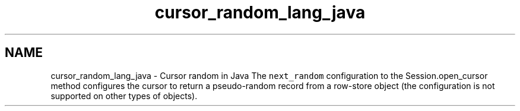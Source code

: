 .TH "cursor_random_lang_java" 3 "Fri Dec 4 2015" "Version Version 2.7.0" "WiredTiger" \" -*- nroff -*-
.ad l
.nh
.SH NAME
cursor_random_lang_java \- Cursor random in Java 
The \fCnext_random\fP configuration to the Session\&.open_cursor method configures the cursor to return a pseudo-random record from a row-store object (the configuration is not supported on other types of objects)\&. 
